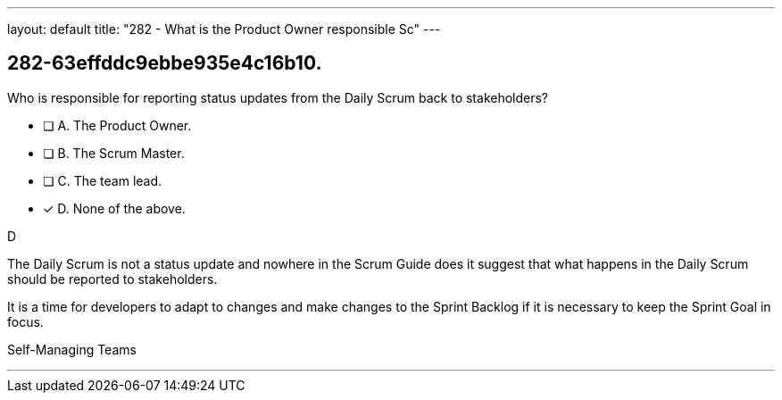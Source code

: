 ---
layout: default 
title: "282 - What is the Product Owner responsible Sc"
---


[#question]
== 282-63effddc9ebbe935e4c16b10.

****

[#query]
--
Who is responsible for reporting status updates from the Daily Scrum back to stakeholders?
--

[#list]
--
* [ ] A. The Product Owner.
* [ ] B. The Scrum Master.
* [ ] C. The team lead.
* [*] D. None of the above.

--
****

[#answer]
D

[#explanation]
--
The Daily Scrum is not a status update and nowhere in the Scrum Guide does it suggest that what happens in the Daily Scrum should be reported to stakeholders.

It is a time for developers to adapt to changes and make changes to the Sprint Backlog if it is necessary to keep the Sprint Goal in focus.


--

[#ka]
Self-Managing Teams

'''

